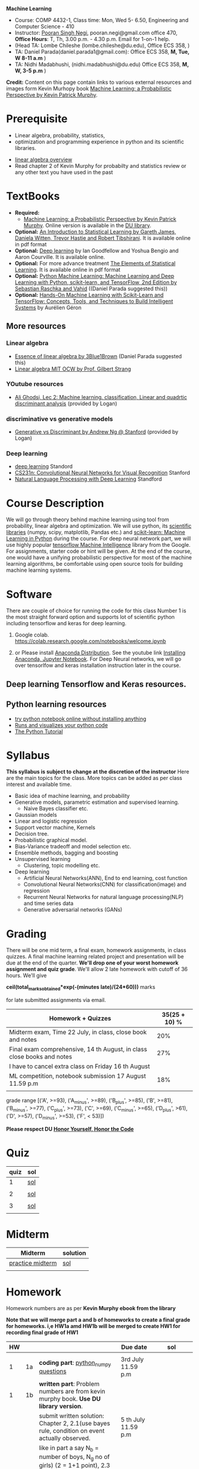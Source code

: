 *Machine Learning*
  - Course:   COMP 4432-1, Class time: Mon, Wed 5- 6.50, Engineering and Computer Science - 410
  - Instructor: [[https://sites.google.com/site/poorannegi/][Pooran Singh Negi]], pooran.negi@gmail.com office 470, *Office Hours*:  T, Th,  3.00 p.m. - 4.30 p.m. Email for 1-on-1 help.
  - (Head TA: Lombe Chileshe (lombe.chileshe@du.edu), Office ECS 358, )
  - TA: Daniel Parada(daniel.parada1@gmail.com): Office ECS 358, *M, Tue, W 8-11 a.m*  )
  - TA:  Nidhi Madabhushi, (nidhi.madabhushi@du.edu) Office ECS 358, *M, W, 3-5 p.m*  )

*Credit:* Content on this page contain links to various external resources and images form Kevin Murhopy book  [[https://www.cs.ubc.ca/~murphyk/MLbook/][Machine Learning: a Probabilistic Perspective by Kevin Patrick Murphy]].

* Prerequisite
 - Linear algebra, probability, statistics,
 - optimization and  programming experience in python and its scientific libraries.
-  [[http://cs229.stanford.edu/section/cs229-linalg.pdf][linear algebra overview]] 
-  Read chapter 2 of Kevin Murphy for probabilty and statistics review or any other text you have used in the past
* TextBooks
- *Required:*
  -  [[https://www.cs.ubc.ca/~murphyk/MLbook/][Machine Learning: a Probabilistic Perspective by Kevin Patrick Murphy]]. Online version is available in the [[https://library.du.edu/][DU library]].
- *Optional:*  [[http://www-bcf.usc.edu/~gareth/ISL/][An Introduction to Statistical Learning by Gareth James, Daniela Witten, Trevor Hastie and Robert Tibshirani]]. It is available online in pdf format
- *Optional:*  [[http://www.deeplearningbook.org/][Deep learning]]  by Ian Goodfellow and Yoshua Bengio and Aaron Courville.   It is available online.
- *Optional:* For more advance treatment [[https://web.stanford.edu/~hastie/ElemStatLearn/][The Elements of Statistical Learning]]. It is available online in pdf format   
- *Optional:* [[https://www.amazon.com/Python-Machine-Learning-Sebastian-Raschka/dp/1787125939/ref=tmm_pap_swatch_0?_encoding=UTF8&qid=&sr=][Python Machine Learning: Machine Learning and Deep Learning with Python, scikit-learn, and TensorFlow, 2nd Edition by  Sebastian Raschka and  Vahid]] ((Daniel Parada suggested this))
- *Optional:* [[https://www.amazon.com/gp/product/B06XNKV5TS/ref=dbs_a_def_rwt_hsch_vapi_tkin_p1_i0][Hands-On Machine Learning with Scikit-Learn and TensorFlow: Concepts, Tools, and Techniques to Build Intelligent Systems]] by Aurélien Géron
** More resources
*** Linear algebra
- [[https://www.youtube.com/watch?v=fNk_zzaMoSs&list=PLZHQObOWTQDPD3MizzM2xVFitgF8hE_ab][Essence of linear algebra by 3Blue1Brown]] (Daniel Parada suggested this)
- [[https://ocw.mit.edu/courses/mathematics/18-06-linear-algebra-spring-2010/][Linear algebra MIT OCW by Prof. Gilbert Strang]] 


*** YOutube resources
- [[https://www.youtube.com/watch?v=_m7TMkzZzus][Ali Ghodsi, Lec 2: Machine learning. classification, Linear and quadrtic discriminant analysis]] (provided by Logan)
*** discriminative vs generative models
 - [[http://ai.stanford.edu/~ang/papers/nips01-discriminativegenerative.pdf?source=post_page---------------------------][Generative vs Discriminant by Andrew Ng @ Stanford]] (provided by Logan)




*** Deep learning
  - [[https://cs230.stanford.edu/][deep learning]] Standord
  - [[http://cs231n.stanford.edu/][CS231n: Convolutional Neural Networks for Visual Recognition]] Stanford
  - [[http://web.stanford.edu/class/cs224n/][Natural Language Processing with Deep Learning]] Standford
* Course Description
We will go through theory behind
machine learning using tool from probability, linear algebra and optimization.
We will use python, its [[https://www.scipy.org/][scientific libraries]] (numpy, scipy, matplotlib, Pandas etc.)
and [[http://scikit-learn.org/stable/][scikit-learn: Machine Learning in Python]] during the course. For deep neural network part, we will use
highly popular [[https://www.tensorflow.org/][tensorflow Machine Intelligence]] library from the Google. For assignments, starter code  or hint will be given. 
At the end of the course, one would have a unifying probabilistic perspective for most of the machine learning algorithms, be comfortable using open source tools for building machine learning systems.

* Software
There are couple of choice for running the code for this class
 Number 1 is the most straight forward option and supports lot of scientific python including tensorflow and keras for deep learning.
1. Google colab.  https://colab.research.google.com/notebooks/welcome.ipynb

2. or Please install [[https://www.anaconda.com/distribution/#download-section][Anaconda Distribution]]. See the youtube link [[https://www.youtube.com/watch?v=OOFONKvaz0A][Installing Anaconda, Jupyter Notebook]]. For Deep Neural networks, we will go over tensorlfow and keras installation instruction later in the course.

** Deep learning Tensorflow and Keras resources.



** Python learning resources
   - [[https://try.jupyter.org/][try python notebook online without installing anything]]
   - [[http://pythontutor.com/live.html#mode%3Dedit][Runs and visualizes your python code]]
   - [[https://docs.python.org/3/tutorial/index.html][The Python Tutorial]]  
* Syllabus
*This syllabus is subject to change at the discretion of the instructor*
Here are the main topics for the class. More topics can be added as per class interest and available time.
- Basic idea of machine learning, and probability
- Generative models, parametric estimation and supervised learning.
  - Naive Bayes classifier etc.
- Gaussian models
- Linear and logistic regression
- Support vector machine, Kernels
- Decision tree.
- Probabilistic graphical model.
- Bias-Variance tradeoff and model selection etc.
- Ensemble methods, bagging and boosting
- Unsupervised learning
  - Clustering, topic modelling etc.
- Deep learning
  - Artificial Neural Networks(ANN), End to end learning, cost function
  - Convolutional Neural Networks(CNN) for classification(image) and regression
  - Recurrent Neural Networks for natural language processing(NLP) and time series data
  - Generative adversarial networks (GANs) 

* Grading
There will be one mid term, a final exam, homework assignments, in class quizzes. A final machine learning related project
 and presentation will be due at the end of the quarter.
*We'll drop one of your worst homework assignment and quiz grade*.
We'll allow 2 late homework with cutoff of 36 hours. We'll give

 *ceil(total_marks_obtained*exp(-(minutes late)/(24*60)))* marks

  for  late submitted assignments via email.


|-------------------------------------------------------------------------+---------------|
| Homework + Quizzes                                                      | 35(25 + 10) % |
|-------------------------------------------------------------------------+---------------|
| Midterm exam,  Time  22 July, in class, close book and notes            |           20% |
|-------------------------------------------------------------------------+---------------|
| Final exam comprehensive,  14 th August, in class close books and notes |           27% |
|-------------------------------------------------------------------------+---------------|
| I have to cancel extra class on  Friday  16 th August                   |               |
|-------------------------------------------------------------------------+---------------|
| ML competition, notebook submission 17 August 11.59 p.m                 |           18% |
|                                                                         |               |
|-------------------------------------------------------------------------+---------------|


grade range [('A', >=93), ('A_minus', >=89), ('B_plus', >=85), ('B', >=81), ('B_minus', >=77), ('C_plus', >=73), ('C', >=69), ('C_minus', >=65),
 ('D_plus', >61), ('D', >=57), ('D_minus', >=53),  ('F', < 53)])


*Please respect DU [[https://www.du.edu/studentlife/studentconduct/honorcode.html][Honor Yourself, Honor the Code]]*




* Quiz
|------+-----|
| quiz | sol |
|------+-----|
|    1 | [[./hws/quiz1_3rdJuly_2019_sol.pdf][sol]] |
|      |     |
|------+-----|
|    2 | [[./hws/quiz2_15_july_2019_sol.pdf][sol]] |
|      |     |
|------+-----|
|    3 | [[./hws/quiz3_sol.pdf][sol]] |
|      |     |


* Midterm
| Midterm          | solution |
|------------------+----------|
| [[./hws/midterm_2019_practice.pdf][practice midterm]] | [[./hws/midterm_2019_practice_sol.pdf][sol]]      |
|------------------+----------|
|                  |          |

* Homework
Homework numbers are as per *Kevin Murphy ebook from the library*

*Note that we will merge part a and b of homeworks  to create a final grade for homeworks. i,e HW1a amd HW1b will be merged to create HW1 for recording final grade of HW1*
| HW |    |                                                                                                          | Due date               | sol                                      |
|----+----+----------------------------------------------------------------------------------------------------------+------------------------+------------------------------------------|
|    |    |                                                                                                          |                        |                                          |
|  1 | 1a | *coding part*:  [[https://colab.research.google.com/github/psnegi/ml_s2019/blob/master/hws/hw1a_python_numpy_questions.ipynb][python_numpy questions]]                                                                   | 3rd July 11.59 p.m     |                                          |
|----+----+----------------------------------------------------------------------------------------------------------+------------------------+------------------------------------------|
|  1 | 1b | *written part*: Problem numbers are from kevin murphy book. *Use DU  library version*.                   |                        |                                          |
|    |    | submit written solution: Chapter 2, 2.1(use bayes rule, condition on event actually observed.            | 5 th July 11.59 p.m    |                                          |
|    |    | like in part a say N_b = number of boys, N_g no of girls) (2 = 1+1 point), 2.3 (.5 point), 2.4(1 point), |                        |                                          |
|    |    | 2.6(1 = .5+.5 point), 2.16(1.5= .5+.5+.5 points)                                                         |                        |                                          |
|    |    | *Look for chapter 2 for definitions like section 2.2.4 for*                                              |                        |                                          |
|    |    | *Independence and conditional independence.  Explain various steps in the work*                          |                        |                                          |
|----+----+----------------------------------------------------------------------------------------------------------+------------------------+------------------------------------------|
|  2 | 2b | Chpater 2,    2.13 (1 point, hint: I(X,Y) = H(X) + H(Y) - H(X,Y))                                        | 12 th July 11.59 p.m   |                                          |
|    |    | chapter 3,    3.6 (1 point), 3.7(1 point each), 3.11(.5 point each), 3.20(.5 point each),                |                        |                                          |
|----+----+----------------------------------------------------------------------------------------------------------+------------------------+------------------------------------------|
|  2 | 2a | [[./hws/implementing_naive_bayes_airlines_sentiment.ipynb][implementing naive bayes airlines sentiment]]                                                              | 22 th July   11.59 p.m |                                          |
|----+----+----------------------------------------------------------------------------------------------------------+------------------------+------------------------------------------|
|  3 | 3a | [[https://colab.research.google.com/github/psnegi/ml_s2019/blob/master/hws/QDA.ipynb][implementating QDA notebook]]                                                                              | 24 th July 11.59 p..m  |                                          |
|----+----+----------------------------------------------------------------------------------------------------------+------------------------+------------------------------------------|
|  3 | 3b | Q1 (2 point)- Prove that If $Σ_c$ (covariance matrix for class c) is                                     | 20 th July 11.59  a.m  |                                          |
|    |    | diagonal, then Gaussian discriminant analysis is equivalent to naive Bayes.                              |                        |                                          |
|    |    | From the book 4.1 (1 point )(look into section 2.5.1 for definition of                                   |                        |                                          |
|    |    | correlation coefficient), 4.14(2 point .5 points each)                                                   |                        |                                          |
|    |    | 4.21(2 = 1 + 1 point ), 4.22(1 = .5+.5 point),                                                           |                        |                                          |
|----+----+----------------------------------------------------------------------------------------------------------+------------------------+------------------------------------------|
|    |    |                                                                                                          |                        |                                          |
|  4 | a  | [[https://colab.research.google.com/github/psnegi/ml_s2019/blob/master/hws/linear_regression_hw4_a.ipynb][linear ridge regression using tensorflow]]                                                                 | 31 July 11.59          |                                          |
|    |    |                                                                                                          |                        |                                          |
|----+----+----------------------------------------------------------------------------------------------------------+------------------------+------------------------------------------|
|  4 | b  | (2 points) From the book using equations 7.30, 7.31 derive equation 7.32(ridge regression)               | 2 August 11.59 p.m     |                                          |
|    |    | 7.2 (1 point)(check the formula for W in the book. X transpose is missing)                               |                        |                                          |
|    |    | 7.4 (2 point), 7.9 (2=1.5+.5 points), 8.3(2 = .5 + 1.5 + 1 points )                                      |                        |                                          |
|----+----+----------------------------------------------------------------------------------------------------------+------------------------+------------------------------------------|
|  5 | a  | [[https://colab.research.google.com/github/psnegi/ml_s2019/blob/master/hws/hw5a_tensorflow_multi_class_logistic_regression.ipynb][tensorflow multiclass logistic regression]]                                                                | 8 th August 11.59 p.m  |                                          |
|----+----+----------------------------------------------------------------------------------------------------------+------------------------+------------------------------------------|
|  5 | b  | [[https://colab.research.google.com/github/psnegi/ml_s2019/blob/master/hws/HW5b_PCA_LDA.ipynb][LDA PCA]]                                                                                                  | 10 th August 11.59 pm  |                                          |
|----+----+----------------------------------------------------------------------------------------------------------+------------------------+------------------------------------------|
|    |    |                                                                                                          |                        |                                          |
|    |    | [[https://colab.research.google.com/github/psnegi/ml_s2019/blob/master/hws/ml_competition_and_sample_code.ipynb][ml competition notebook and sample code]]                                                                  | 16 th August 11.59 p.m |                                          |
|----+----+----------------------------------------------------------------------------------------------------------+------------------------+------------------------------------------|
|  6 | a  | [[https://colab.research.google.com/github/psnegi/ml_s2019/blob/master/hws/HW6a_SVM_sklearn_questions.ipynb][HW6a SVM sklearn questions]]                                                                               | 15 th August 11.59 p.m |                                          |
|----+----+----------------------------------------------------------------------------------------------------------+------------------------+------------------------------------------|
|  6 | b  | [[./hws/hw6b.pdf][Written homework]]                                                                                         | 13 th August 11.59     | [[./hws/hw6b_sol.pdf][sol]]                                      |
|    |    |                                                                                                          |                        | for first part consider 1x1 Gram matrix. |
|    |    |                                                                                                          |                        | Find x and y such that tanh is negative  |
|----+----+----------------------------------------------------------------------------------------------------------+------------------------+------------------------------------------|
|    |    |                                                                                                          |                        |                                          |
* Course Lectures


| Date                          | Required Reading assignment                                                                                          | uploaded slides/notebooks                                                                                                         |
|-------------------------------+----------------------------------------------------------------------------------------------------------------------+-----------------------------------------------------------------------------------------------------------------------------------|
| 24 June                       | Read chapter 1 of Kevin Murphy and Basic of probability from chapter 2 upto 2.4.1 and 2.4.6                          | Review basic linear algebra, notion of do product and similarity. This is very fundamental and we'll use it a lot.                |
|                               | Detail [[https://scipy-lectures.org/][Scipy Lecture Notes]] . Practice 1.3.1 and 1.3.2, 1.4.1 to 1.4.2.8 in Jupyter notebook                          | properties of vectors, matrices and connection between them, notion of linear combinations and spanned space.                     |
|                               |                                                                                                                      | Reviewed common discrete random variables.                                                                                        |
|                               |                                                                                                                      | Review assignment about eigen value and vectors, SVD, positive definite matrices from your linear algebra notes.                  |
|                               |                                                                                                                      | continuous distributions like normal, multi-variate normal, beta, dirichlet .                                                     |
|-------------------------------+----------------------------------------------------------------------------------------------------------------------+-----------------------------------------------------------------------------------------------------------------------------------|
| 26 June                       | section 2.2, 2.3, 2.4[.1, .2, .3, .4, .5, .6], 2.5[.1, .2, .4], 2.6.1, 2.8 of kevin Murphy                           | Basic machine learning categories. Generative classifiers.                                                                        |
|                               | 3.1-3.2.4                                                                                                            | Bayesian concept learning.                                                                                                        |
|                               |                                                                                                                      | [[https://colab.research.google.com/github/psnegi/ml_s2019/blob/master/notebooks/lecture1_24june/ml_motivation.ipynb][ml motivation notebook]]                                                                                                            |
|                               |                                                                                                                      | [[https://colab.research.google.com/github/psnegi/ml_s2019/blob/master/notebooks/lecture1_24june/numpy_basics.ipynb][numpy basic notebook]]                                                                                                              |
|                               |                                                                                                                      | [[https://colab.research.google.com/github/psnegi/ml_s2019/blob/master/notebooks/lecture2_26june/Generative_model.ipynb][generative models notebook]]                                                                                                        |
|-------------------------------+----------------------------------------------------------------------------------------------------------------------+-----------------------------------------------------------------------------------------------------------------------------------|
| 1 st July                     |                                                                                                                      | [[https://colab.research.google.com/github/psnegi/ml_s2019/blob/master/notebooks/lecture3_1July/note_probabiliy_and_information_theory.ipynb][information theory, beta dist, mle, map]]                                                                                           |
|                               |                                                                                                                      |                                                                                                                                   |
|-------------------------------+----------------------------------------------------------------------------------------------------------------------+-----------------------------------------------------------------------------------------------------------------------------------|
| 3rd July                      | Rest of chapter 3                                                                                                    | MLE and MAP estimation of parameters, selection of prior                                                                          |
|                               |                                                                                                                      | Here is the [[https://www.khanacademy.org/math/multivariable-calculus/applications-of-multivariable-derivatives/constrained-optimization/a/lagrange-multipliers-examples][link]] to mechanics of Lagrangian multiplier. For more detail see                                                       |
|                               |                                                                                                                      | This link at [[https://metacademy.org/graphs/concepts/lagrange_duality#focus%25253Dlagrange_multipliers&mode%25253Dlearn][metacademy]]. Go over free section.                                                                                    |
|                               |                                                                                                                      | If you want to go over optimization theory in detail                                                                              |
|                               |                                                                                                                      | here is the [[https://web.stanford.edu/~boyd/cvxbook/][link]] to the book by prof. Stephen Boyd and Lieven Vandenberghe.                                                       |
|                               |                                                                                                                      | Checkout the Stanford related link.                                                                                               |
|-------------------------------+----------------------------------------------------------------------------------------------------------------------+-----------------------------------------------------------------------------------------------------------------------------------|
| 8 th July                     | k. M. book 4.1 upto 4.2.5                                                                                            |                                                                                                                                   |
|                               |                                                                                                                      | [[https://colab.research.google.com/github/psnegi/ml_s2019/blob/master/notebooks/lecture5_8July/MVN_demo.ipynb][MVN demo]]                                                                                                                          |
|-------------------------------+----------------------------------------------------------------------------------------------------------------------+-----------------------------------------------------------------------------------------------------------------------------------|
| 10 th July                    |                                                                                                                      | Covered modelling class-conditional densities using multi-variate Gaussian  distribution(Gaussian discriminant analysis, QDA,LDA) |
|                               |                                                                                                                      | Idea of decision boundary and discriminant function.                                                                              |
|-------------------------------+----------------------------------------------------------------------------------------------------------------------+-----------------------------------------------------------------------------------------------------------------------------------|
|                               |                                                                                                                      | [[https://colab.research.google.com/github/psnegi/ml_s2019/blob/master/notebooks/lecture7_15th_july/polynomial_features.ipynb][polynomial fitting issue]]                                                                                                          |
| 15 th July                    | K.M. book  7.1- 7.3.3, 7.5.1                                                                                         |                                                                                                                                   |
|                               |                                                                                                                      | Started Linear model, MLE estimation of parameters.                                                                               |
|                               |                                                                                                                      |                                                                                                                                   |
|                               |                                                                                                                      | [[http://www.sci.utah.edu/~gerig/CS6640-F2012/Materials/pseudoinverse-cis61009sl10.pdf][Here is the link to Psedo-Inverse I talked about Least Squares, Pseudo-Inverses SVD]]                                               |
|-------------------------------+----------------------------------------------------------------------------------------------------------------------+-----------------------------------------------------------------------------------------------------------------------------------|
| 17 th July                    | 8.1, 8.2, 8.3.1-8.3.3                                                                                                | Linear model. MAP estimate. Gaussian prior(Ridge regression), Laplace prior(LASSO). Geometric interpretation.                     |
|                               |                                                                                                                      | How linear model can be extended to nonlinear model and polynomial fitting issue.                                                 |
|                               |                                                                                                                      | Convex sets and functions. Started discriminative models(logistic model ...)                                                      |
|                               |                                                                                                                      |                                                                                                                                   |
|-------------------------------+----------------------------------------------------------------------------------------------------------------------+-----------------------------------------------------------------------------------------------------------------------------------|
|                               |                                                                                                                      |                                                                                                                                   |
| 22 nd July                    | In class, close notebook Midterm                                                                                     |                                                                                                                                   |
|-------------------------------+----------------------------------------------------------------------------------------------------------------------+-----------------------------------------------------------------------------------------------------------------------------------|
| 24 th July                    |                                                                                                                      | [[https://colab.research.google.com/github/psnegi/ml_s2019/blob/master/notebooks/lecture24th_july/tensorflow_overview.ipynb][Tensorflow overview]]                                                                                                               |
|                               |                                                                                                                      | [[https://colab.research.google.com/github/psnegi/ml_s2019/blob/master/notebooks/lecture24th_july/tensorflow_examples.ipynb][tensorflow examples]]                                                                                                               |
|                               | Optional reading                                                                                                     |                                                                                                                                   |
|                               | - [[https://towardsdatascience.com/understanding-learning-rates-and-how-it-improves-performance-in-deep-learning-d0d4059c1c10][Understanding Learning Rates and How It Improves Performance in Deep Learning]]                                      | [[https://arxiv.org/pdf/1712.09913.pdf][Visualizing the Loss Landscape of Neural Nets]]                                                                                     |
|                               | - [[https://arxiv.org/abs/1704.00109][Snapshot Ensembles: Train 1, get M for free]]                                                                        |                                                                                                                                   |
|                               | - [[https://blog.paperspace.com/intro-to-optimization-momentum-rmsprop-adam/][Intro to optimization in deep learning: Momentum, RMSProp and Adam]]                                                 | Finished MLE for logistic regression,                                                                                             |
|                               |                                                                                                                      | Gradient descent, stochastic gradient descent                                                                                     |
|                               |                                                                                                                      | mini-batch gradient descent in the context of convex and non-convex  loss function optimization.                                  |
|                               |                                                                                                                      |                                                                                                                                   |
|                               |                                                                                                                      | Some issue like getting out of local minima and handling saddle points                                                            |
|                               |                                                                                                                      |                                                                                                                                   |
|                               |                                                                                                                      | Started tensorflow for building machine learning models.                                                                          |
|-------------------------------+----------------------------------------------------------------------------------------------------------------------+-----------------------------------------------------------------------------------------------------------------------------------|
| 29 th July                    | 8.3.6, 8.3.7, 8.6.3- 8.6.3.2                                                                                         | Finished multiclass logistic regression, and PCA                                                                                  |
|-------------------------------+----------------------------------------------------------------------------------------------------------------------+-----------------------------------------------------------------------------------------------------------------------------------|
| 31 July                       | 12.2                                                                                                                 | Finished Fisher LDA and and started kernel                                                                                        |
|-------------------------------+----------------------------------------------------------------------------------------------------------------------+-----------------------------------------------------------------------------------------------------------------------------------|
| 5th August                    | 8.6.3,  14.1 - 14.5                                                                                                  | [[https://kevinzakka.github.io/2016/07/13/k-nearest-neighbor/][KNN link]]. Covered kernel and classification and regression SVM. Please go through                                                 |
|                               |                                                                                                                      | kernel ridge regression, kernel PCA and classification SVM  in the book.                                                          |
|                               |                                                                                                                      | Please read soft margin svm from book.                                                                                            |
|                               |                                                                                                                      | This is the paper we talked about in the context of XOR problem. This paper is not related to the coursework.                     |
|                               |                                                                                                                      | It is optional. [[https://arxiv.org/abs/1603.05279][XNOR-Net: ImageNet Classification Using Binary Convolutional Neural Networks]]                                      |
|-------------------------------+----------------------------------------------------------------------------------------------------------------------+-----------------------------------------------------------------------------------------------------------------------------------|
| 7 th August                   | K. M. book 5.7 upto 5.7.2.2                                                                                          | [[https://colab.research.google.com/github/psnegi/ml_s2019/blob/master/notebooks/lecture7th_august/bayes_decision.ipynb][Bayes decision theory notebook]]                                                                                                    |
|                               |                                                                                                                      | Covered Bayesian decision theory, confusion matrix, issue with accuracy                                                           |
|                               |                                                                                                                      | and idea of recall, precision and merging them(F1, Fb score) and ROC(AUC) curve                                                   |
|-------------------------------+----------------------------------------------------------------------------------------------------------------------+-----------------------------------------------------------------------------------------------------------------------------------|
| 12 th August                  |                                                                                                                      | [[./notebooks/lecture12th_august/Bias_varianace_tradeoff.pdf][Bias Varaince tradeoff]]                                                                                                            |
|                               |                                                                                                                      | [[./notebooks/lecture12th_august/lecture_12aug2019.pdf][ANN]]                                                                                                                               |
|                               |                                                                                                                      |                                                                                                                                   |
|-------------------------------+----------------------------------------------------------------------------------------------------------------------+-----------------------------------------------------------------------------------------------------------------------------------|
| Look into these resources too |                                                                                                                      |                                                                                                                                   |
|                               | Chapter 16  Adaptive basis function models(decision tree, Random forest, Boosting(AdaBoost), Ensemble learning) etc. |                                                                                                                                   |
|                               | Chapter 25 Clustering(Should be covered in data mining)                                                              |                                                                                                                                   |
|                               | Chapter 11 Mixture models and the EM algorithm (Can be covered in data mining)                                       |                                                                                                                                   |
|                               | [[http://www.robots.ox.ac.uk/~az/lectures/ml/lect3.pdf][SVM dual, kernels and regression]]                                                                                     |                                                                                                                                   |
|                               | [[http://www.cs.cmu.edu/~guestrin/Class/10701-S07/Slides/kernels.pdf][SVMs, Duality and the Kernel Trick]]                                                                                   |                                                                                                                                   |
|                               |                                                                                                                      |                                                                                                                                   |
